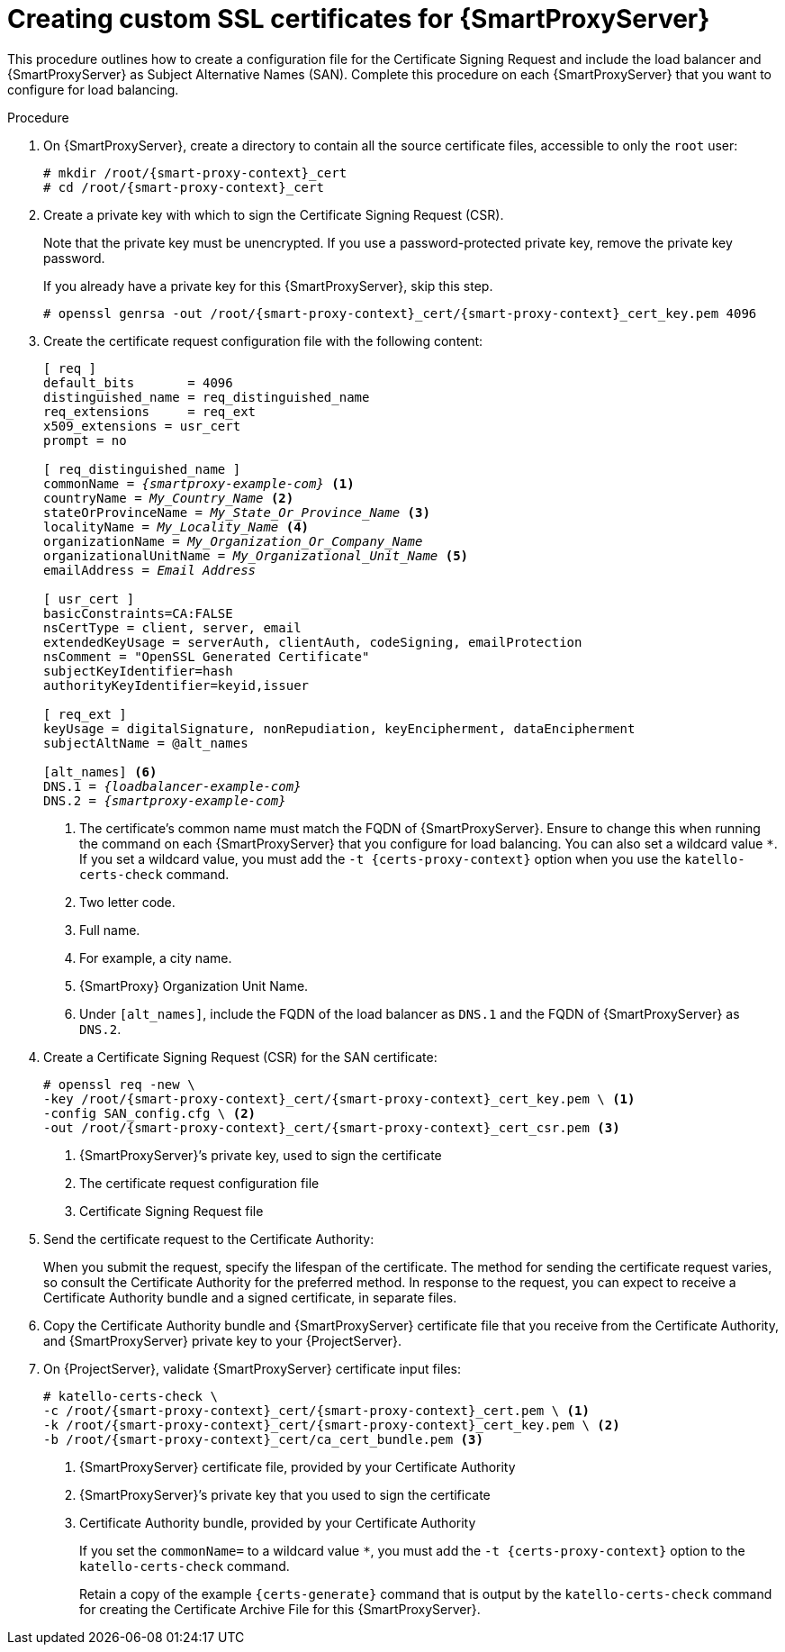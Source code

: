 [id="Creating_Custom_SSL_Certificates_for_{smart-proxy-context}_{context}"]
= Creating custom SSL certificates for {SmartProxyServer}

This procedure outlines how to create a configuration file for the Certificate Signing Request and include the load balancer and {SmartProxyServer} as Subject Alternative Names (SAN).
Complete this procedure on each {SmartProxyServer} that you want to configure for load balancing.

.Procedure
. On {SmartProxyServer}, create a directory to contain all the source certificate files, accessible to only the `root` user:
+
[options="nowrap", subs="+quotes,attributes"]
----
# mkdir /root/{smart-proxy-context}_cert
# cd /root/{smart-proxy-context}_cert
----
. Create a private key with which to sign the Certificate Signing Request (CSR).
+
Note that the private key must be unencrypted.
If you use a password-protected private key, remove the private key password.
+
If you already have a private key for this {SmartProxyServer}, skip this step.
+
[options="nowrap", subs="+quotes,attributes"]
----
# openssl genrsa -out /root/{smart-proxy-context}_cert/{smart-proxy-context}_cert_key.pem 4096
----
. Create the certificate request configuration file with the following content:
+
[options="nowrap", subs="+quotes,attributes"]
----
[ req ]
default_bits       = 4096
distinguished_name = req_distinguished_name
req_extensions     = req_ext
x509_extensions = usr_cert
prompt = no

[ req_distinguished_name ]
commonName = _{smartproxy-example-com}_ <1>
countryName = _My_Country_Name_ <2>
stateOrProvinceName = _My_State_Or_Province_Name_ <3>
localityName = _My_Locality_Name_ <4>
organizationName = _My_Organization_Or_Company_Name_
organizationalUnitName = _My_Organizational_Unit_Name_ <5>
emailAddress = _Email Address_

[ usr_cert ]
basicConstraints=CA:FALSE
nsCertType = client, server, email
extendedKeyUsage = serverAuth, clientAuth, codeSigning, emailProtection
nsComment = "OpenSSL Generated Certificate"
subjectKeyIdentifier=hash
authorityKeyIdentifier=keyid,issuer

[ req_ext ]
keyUsage = digitalSignature, nonRepudiation, keyEncipherment, dataEncipherment
subjectAltName = @alt_names

[alt_names] <6>
DNS.1 = _{loadbalancer-example-com}_
DNS.2 = _{smartproxy-example-com}_
----
<1> The certificate's common name must match the FQDN of {SmartProxyServer}.
Ensure to change this when running the command on each {SmartProxyServer} that you configure for load balancing.
You can also set a wildcard value `*`.
If you set a wildcard value, you must add the `-t {certs-proxy-context}` option when you use the `katello-certs-check` command.
<2> Two letter code.
<3> Full name.
<4> For example, a city name.
<5> {SmartProxy} Organization Unit Name.
<6> Under `[alt_names]`, include the FQDN of the load balancer as `DNS.1` and the FQDN of {SmartProxyServer} as `DNS.2`.
. Create a Certificate Signing Request (CSR) for the SAN certificate:
+
[options="nowrap", subs="+quotes,attributes"]
----
# openssl req -new \
-key /root/{smart-proxy-context}_cert/{smart-proxy-context}_cert_key.pem \ <1>
-config SAN_config.cfg \ <2>
-out /root/{smart-proxy-context}_cert/{smart-proxy-context}_cert_csr.pem <3>
----
<1> {SmartProxyServer}’s private key, used to sign the certificate
<2> The certificate request configuration file
<3> Certificate Signing Request file

. Send the certificate request to the Certificate Authority:
+
When you submit the request, specify the lifespan of the certificate.
The method for sending the certificate request varies, so consult the Certificate Authority for the preferred method.
In response to the request, you can expect to receive a Certificate Authority bundle and a signed certificate, in separate files.
. Copy the Certificate Authority bundle and {SmartProxyServer} certificate file that you receive from the Certificate Authority, and {SmartProxyServer} private key to your {ProjectServer}.
. On {ProjectServer}, validate {SmartProxyServer} certificate input files:
+
[options="nowrap", subs="+quotes,verbatim,attributes"]
----
# katello-certs-check \
-c /root/{smart-proxy-context}_cert/{smart-proxy-context}_cert.pem \ <1>
-k /root/{smart-proxy-context}_cert/{smart-proxy-context}_cert_key.pem \ <2>
-b /root/{smart-proxy-context}_cert/ca_cert_bundle.pem <3>
----
<1> {SmartProxyServer} certificate file, provided by your Certificate Authority
<2> {SmartProxyServer}’s private key that you used to sign the certificate
<3> Certificate Authority bundle, provided by your Certificate Authority
+
If you set the `commonName=` to a wildcard value `*`, you must add the `-t {certs-proxy-context}` option to the `katello-certs-check` command.
+
Retain a copy of the example `{certs-generate}` command that is output by the `katello-certs-check` command for creating the Certificate Archive File for this {SmartProxyServer}.
